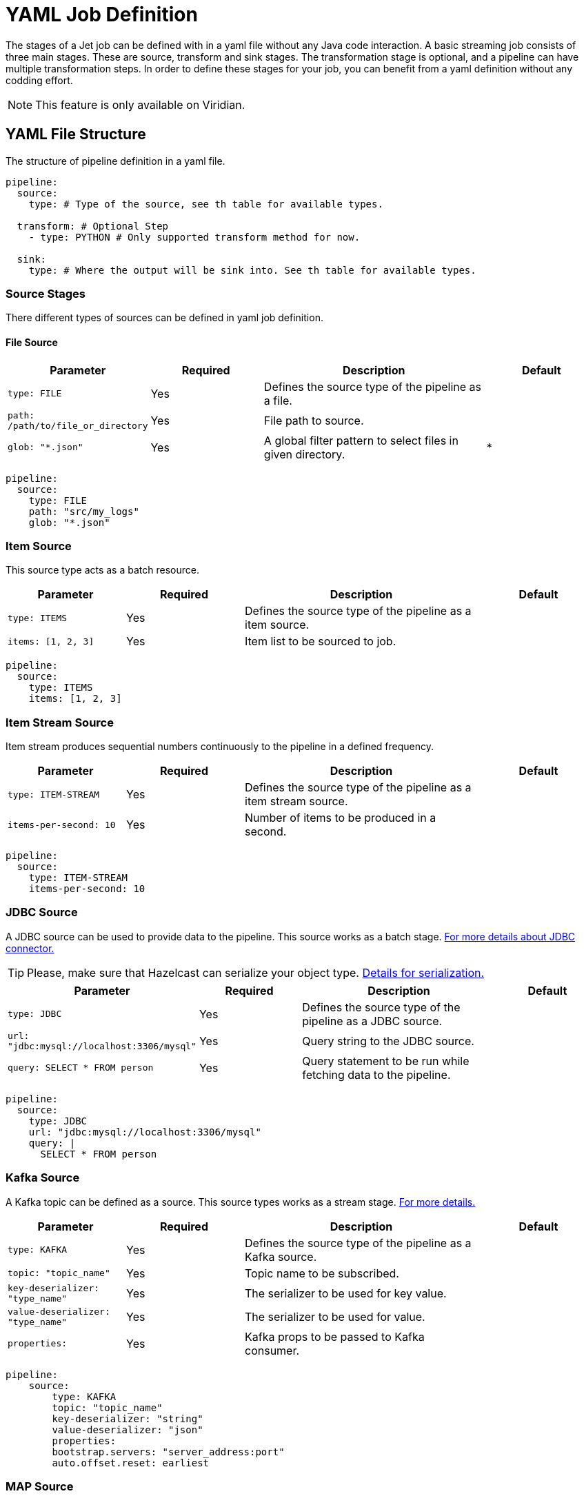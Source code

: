 = YAML Job Definition

The stages of a Jet job can be defined with in a yaml file without any Java code interaction. A basic streaming job consists of three main stages. These are source, transform and sink stages. The transformation stage is optional, and a pipeline can have multiple transformation steps. In order to define these stages for your job, you can benefit from a yaml definition without any codding effort.

NOTE: This feature is only available on Viridian.


== YAML File Structure

The structure of pipeline definition in a yaml file.

[source, yaml]
----
pipeline:
  source:
    type: # Type of the source, see th table for available types.

  transform: # Optional Step
    - type: PYTHON # Only supported transform method for now.

  sink:
    type: # Where the output will be sink into. See th table for available types.
----

=== Source Stages
There different types of sources can be defined in yaml job definition. 

==== File Source

[cols="1m,1a,2a,1a"]
|===
|Parameter|Required|Description|Default

|type: FILE
|Yes
|Defines the source type of the pipeline as a file.
|

|path: /path/to/file_or_directory
|Yes
|File path to source.
|

|glob: "*.json"
|Yes
|A global filter pattern to select files in given directory.
| *
|===

[source, yaml]
----
pipeline:
  source:
    type: FILE
    path: "src/my_logs"
    glob: "*.json"
----

=== Item Source

This source type acts as a batch resource.

[cols="1m,1a,2a,1a"]
|===
|Parameter|Required|Description|Default

|type: ITEMS
|Yes
|Defines the source type of the pipeline as a item source.
|

|items: [1, 2, 3]
|Yes
|Item list to be sourced to job.
|

|===

[source, yaml]
----
pipeline:
  source:
    type: ITEMS
    items: [1, 2, 3]
----

=== Item Stream Source

Item stream produces sequential numbers continuously to the pipeline in a defined frequency.

[cols="1m,1a,2a,1a"]
|===
|Parameter|Required|Description|Default

|type: ITEM-STREAM
|Yes
|Defines the source type of the pipeline as a item stream source.
|

|items-per-second: 10
|Yes
|Number of items to be produced in a second.
|

|===

[source, yaml]
----
pipeline:
  source:
    type: ITEM-STREAM
    items-per-second: 10
----

=== JDBC Source

A JDBC source can be used to provide data to the pipeline. This source works as a batch stage. link:https://docs.hazelcast.com/hazelcast/latest/integrate/jdbc-connector#jdbc-as-a-source[For more details about JDBC connector.]

TIP: Please, make sure that Hazelcast can serialize your object type. link:https://docs.hazelcast.com/hazelcast/latest/serialization/serialization[Details for serialization.]

[cols="1m,1a,2a,1a"]
|===
|Parameter|Required|Description|Default

|type: JDBC
|Yes
|Defines the source type of the pipeline as a JDBC source.
|

|url: "jdbc:mysql://localhost:3306/mysql"
|Yes
|Query string to the JDBC source.
|

|query: SELECT * FROM person
|Yes
|Query statement to be run while fetching data to the pipeline.
|

|===

[source, yaml]
----
pipeline:
  source:
    type: JDBC
    url: "jdbc:mysql://localhost:3306/mysql"
    query: |
      SELECT * FROM person
----

=== Kafka Source

A Kafka topic can be defined as a source. This source types works as a stream stage. link:https://docs.hazelcast.com/hazelcast/latest/integrate/kafka-connector#hide-nav[For more details.]

[cols="1m,1a,2a,1a"]
|===
|Parameter|Required|Description|Default

|type: KAFKA
|Yes
|Defines the source type of the pipeline as a Kafka source.
|

|topic: "topic_name"
|Yes
|Topic name to be subscribed.
|

|key-deserializer: "type_name"
|Yes
|The serializer to be used for key value.  
|

|value-deserializer: "type_name"
|Yes
|The serializer to be used for value.  
|

|properties:
|Yes
|Kafka props to be passed to Kafka consumer.
|

|===

[source, yaml]
----
pipeline:
    source:
        type: KAFKA
        topic: "topic_name"
        key-deserializer: "string"
        value-deserializer: "json"
        properties:
        bootstrap.servers: "server_address:port"
        auto.offset.reset: earliest
----

=== MAP Source

This sources type allows you to work on map. This stage works as a batch.

[cols="1m,1a,2a,1a"]
|===
|Parameter|Required|Description|Default

|type: MAP
|Yes
|Defines the source type of the pipeline as a map.
|

|map: "myMapName"
|Yes
|Map name to be used as a batch data source.
|

|===

[source, yaml]
----
pipeline:
    source:
        type: MAP
        map: "myMapName"
----

=== MAP Journal Source

This sources type allows you to work on a entry that is put into defined map. This stage works as a stream.

TIP: This feature requires additional configuration on the map. You should enable _Event Journal_ for your map. link:https://docs.hazelcast.com/hazelcast/latest/data-structures/event-journal#hide-nav[For details.]

[cols="1m,1a,2a,1a"]
|===
|Parameter|Required|Description|Default

|type: MAP-JOURNAL
|Yes
|Defines the source type of the pipeline as a streamed map.
|

|map: "myMapName"
|Yes
|Map name to be used as a data source.
|

|start-from: 
|Yes
|The point where pipeline will start consuming the data from event journal. Options: `OLDEST` or `CURRENT`
|

|===

[source, yaml]
----
pipeline:
    source:
        type: MAP-JOURNAL
        map: "myMapName"
        start-from: OLDEST
----

=== Transform Step

In this step, you can shape you data or do computation. The return value will be passed to next step. If the next step is 